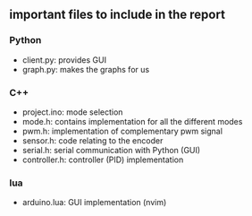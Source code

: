 ** important files to include in the report
*** Python
- client.py: provides GUI
- graph.py: makes the graphs for us
*** C++
- project.ino: mode selection
- mode.h: contains implementation for all the different modes
- pwm.h: implementation of complementary pwm signal
- sensor.h: code relating to the encoder
- serial.h: serial communication with Python (GUI)
- controller.h: controller (PID) implementation
*** lua
- arduino.lua: GUI implementation (nvim)
